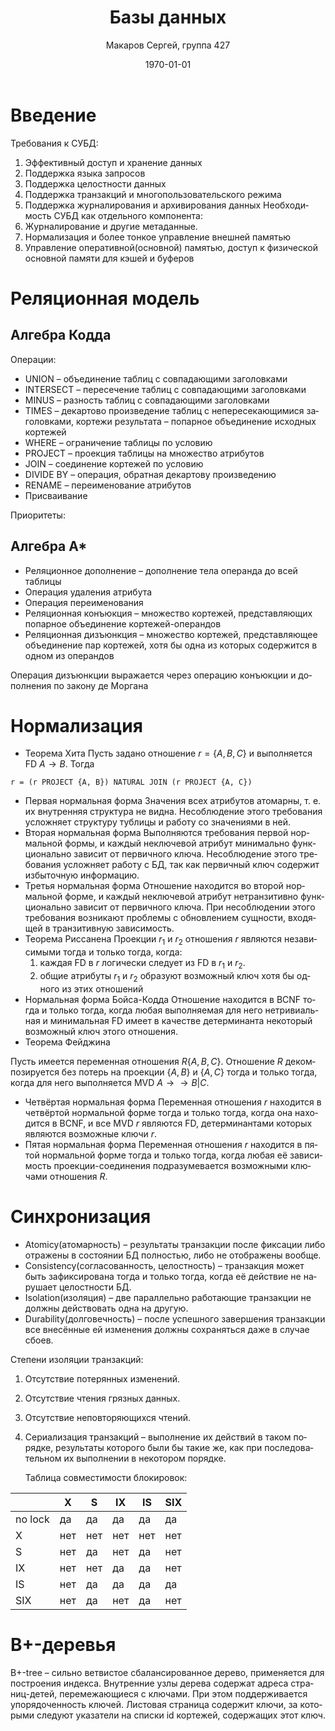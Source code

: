 #+LANGUAGE: ru
#+LATEX_ENGINE: pdflatex
#+LATEX_HEADER:\usepackage{listings}
#+LATEX_HEADER:\usepackage{amsmath}
#+LATEX_HEADER:\usepackage{esint}
#+LATEX_HEADER:\usepackage{mathtools}
#+LATEX_HEADER:\usepackage{amsthm}
#+LATEX_HEADER:\usepackage{minted}
#+LATEX_HEADER:\usepackage[top=0.8in, bottom=0.75in, left=0.625in, right=0.625in]{geometry}

#+LATEX_HEADER:\usepackage{float}
#+LATEX_HEADER:\usepackage{dot2texi}
#+LATEX_HEADER:\usepackage{tikz}
#+LATEX_HEADER:\usetikzlibrary{shapes, arrows, positioning}

#+LATEX_HEADER:\def\zall{\setcounter{lem}{0}\setcounter{cnsqnc}{0}\setcounter{th}{0}\setcounter{Cmt}{0}\setcounter{equation}{0}\setcounter{stnmt}{0}}

#+LATEX_HEADER:\newcounter{lem}\setcounter{lem}{0}
#+LATEX_HEADER:\def\lm{\par\smallskip\refstepcounter{lem}\textbf{\arabic{lem}}}
#+LATEX_HEADER:\newtheorem*{Lemma}{Лемма \lm}

#+LATEX_HEADER:\newcounter{th}\setcounter{th}{0}
#+LATEX_HEADER:\def\th{\par\smallskip\refstepcounter{th}\textbf{\arabic{th}}}
#+LATEX_HEADER:\newtheorem*{Theorem}{Теорема \th}

#+LATEX_HEADER:\newcounter{cnsqnc}\setcounter{cnsqnc}{0}
#+LATEX_HEADER:\def\cnsqnc{\par\smallskip\refstepcounter{cnsqnc}\textbf{\arabic{cnsqnc}}}
#+LATEX_HEADER:\newtheorem*{Consequence}{Следствие \cnsqnc}

#+LATEX_HEADER:\newcounter{Cmt}\setcounter{Cmt}{0}
#+LATEX_HEADER:\def\cmt{\par\smallskip\refstepcounter{Cmt}\textbf{\arabic{Cmt}}}
#+LATEX_HEADER:\newtheorem*{Note}{Замечание \cmt}

#+LATEX_HEADER:\newcounter{stnmt}\setcounter{stnmt}{0}
#+LATEX_HEADER:\def\st{\par\smallskip\refstepcounter{stnmt}\textbf{\arabic{stnmt}}}
#+LATEX_HEADER:\newtheorem*{Statement}{Утверждение \st}

#+TITLE: Базы данных
#+DATE: \today
#+AUTHOR: Макаров Сергей, группа 427
#+EMAIL: setser200018@gmail.com
#+OPTIONS: toc:nil

* Введение
 Требования к СУБД:
1. Эффективный доступ и хранение данных
2. Поддержка языка запросов
3. Поддержка целостности данных
4. Поддержка транзакций и многопользовательского режима
5. Поддержка журналирования и архивирования данных
  Необходимость СУБД как отдельного компонента:
1. Журналирование и другие метаданные.
2. Нормализация и более тонкое управление внешней памятью
3. Управление оперативной(основной) памятью, доступ к физической основной памяти для кэшей и буферов
* Реляционная модель
** Алгебра Кодда
   Операции:
+ UNION -- объединение таблиц с совпадающими заголовками
+ INTERSECT -- пересечение таблиц с совпадающими заголовками
+ MINUS -- разность таблиц с совпадающими заголовками
+ TIMES -- декартово произведение таблиц с непересекающимися заголовками, кортежи результата -- попарное объединение исходных кортежей
+ WHERE -- ограничение таблицы по условию
+ PROJECT -- проекция таблицы на множество атрибутов
+ JOIN -- соединение кортежей по условию
+ DIVIDE BY -- операция, обратная декартову произведению
+ RENAME -- переименование атрибутов
+ Присваивание
Приоритеты:
#+begin_export latex
\begin{equation*}
RENAME \geq WHERE = PROJECT \geq TIMES = JOIN = INTERSECT = DIVIDE BY \geq UNION = MINUS
\end{equation*}
#+end_export
** Алгебра A*
+ Реляционное дополнение -- дополнение тела операнда до всей таблицы
+ Операция удаления атрибута
+ Операция переименования
+ Реляционная конъюкция -- множество кортежей, представляющих попарное объединение кортежей-операндов
+ Реляционная дизъюнкция -- множество кортежей, представляющее объединение пар кортежей, хотя бы одна из которых содержится в одном из операндов
Операция дизъюнкции выражается через операцию конъюкции и дополнения по закону де Моргана
* Нормализация
+ Теорема Хита
  Пусть задано отношение $r = \{A, B, C\}$ и выполняется FD $A \to B$. Тогда
#+begin_src text
r = (r PROJECT {A, B}) NATURAL JOIN (r PROJECT {A, C})
#+end_src 
+ Первая нормальная форма
  Значения всех атрибутов атомарны, т. е. их внутренняя структура не видна. Несоблюдение этого требования усложняет структуру тублицы и работу со значениями в ней.
+ Вторая нормальная форма
  Выполняются требования первой нормальной формы, и каждый неключевой атрибут минимально функционально зависит от первичного ключа. Несоблюдение этого требования усложняет работу с БД, так как первичный ключ содержит избыточную информацию.
+ Третья нормальная форма
 Отношение находится во второй нормальной форме, и каждый неключевой атрибут нетранзитивно функционально зависит от первичного ключа. При несоблюдении этого требования возникают проблемы с обновлением сущности, входящей в транзитивную зависимость.
+ Теорема Риссанена
  Проекции $r_1$ и $r_2$ отношения $r$ являются независимыми тогда и только тогда, когда:
  1. каждая FD в $r$ логически следует из FD в $r_1$ и $r_2$.
  2. общие атрибуты $r_1$ и $r_2$ образуют возможный ключ хотя бы одного из этих отношений
+ Нормальная форма Бойса-Кодда
  Отношение находится в BCNF тогда и только тогда, когда любая выполняемая для него нетривиальная и минимальная FD имеет в качестве детерминанта некоторый возможный ключ этого отношения.
+ Теорема Фейджина
Пусть имеется переменная отношения $R\{A, B, C\}$. Отношение $R$ декомпозируется без потерь на проекции $\{A, B\}$ и $\{A, C\}$ тогда и только тогда, когда для него выполняется MVD $A \to\to B | C$.
+ Четвёртая нормальная форма
  Переменная отношения $r$ находится в четвёртой нормальной форме тогда и только тогда, когда она находится в BCNF, и все MVD $r$ являются FD, детерминантами которых являются возможные ключи $r$.
+ Пятая нормальная форма
  Переменная отношения $r$ находится в пятой нормальной форме тогда и только тогда, когда любая её зависимость проекции-соединения подразумевается возможными ключами отношения $R$.
* Синхронизация
+ Atomicy(атомарность) -- результаты транзакции после фиксации либо отражены в состоянии БД полностью, либо не отображены вообще.
+ Consistency(согласованность, целостность) -- транзакция может быть зафиксирована тогда и только тогда, когда её действие не нарушает целостности БД.
+ Isolation(изоляция) -- две параллельно работающие транзакции не должны действовать одна на другую.
+ Durability(долговечность) -- после успешного завершения транзакции все внесённые ей изменения должны сохраняться даже в случае сбоев.

Степени изоляции транзакций:
1. Отсутствие потерянных изменений.
2. Отсутствие чтения грязных данных.
3. Отсутствие неповторяющихся чтений.
4. Сериализация транзакций -- выполнение их действий в таком порядке, результаты которого были бы такие же, как при последовательном их выполнении в некотором порядке.

  Таблица совместимости блокировок:
|---------+-----+-----+-----+-----+-----|
|         | X   | S   | IX  | IS  | SIX |
|---------+-----+-----+-----+-----+-----|
| no lock | да  | да  | да  | да  | да  |
| X       | нет | нет | нет | нет | нет |
| S       | нет | да  | нет | да  | нет |
| IX      | нет | нет | да  | да  | нет |
| IS      | нет | да  | да  | да  | да  |
| SIX     | нет | да  | нет | да  | нет |
|---------+-----+-----+-----+-----+-----|
* B+-деревья
B+-tree -- сильно ветвистое сбалансированное дерево, применяется для построения индекса. Внутренние узлы дерева содержат адреса страниц-детей, перемежающиеся с ключами. При этом поддерживается упорядоченность ключей. Листовая страница содержит ключи, за которыми следуют указатели на списки id кортежей, содержащих этот ключ.
